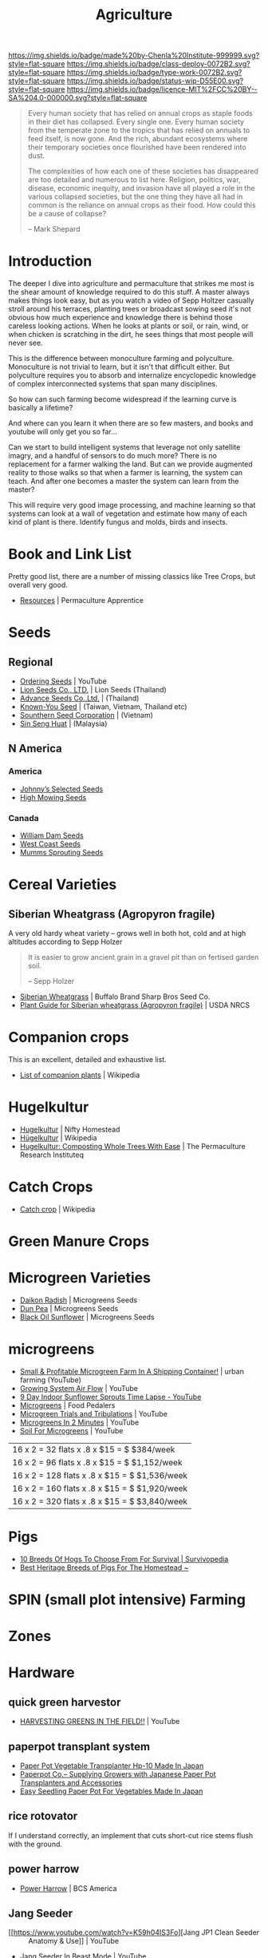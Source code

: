 #   -*- mode: org; fill-column: 60 -*-

#+TITLE: Agriculture
#+STARTUP: showall
#+TOC: headlines 4
#+PROPERTY: filename
:PROPERTIES:
:CUSTOM_ID: 
:Name:      /home/deerpig/proj/chenla/deploy/deploy-agriculture.org
:Created:   2017-07-13T11:25@Prek Leap (11.642600N-104.919210W)
:ID:        de83deeb-02cb-4fb1-a28a-7f727e9210ac
:VER:       553191988.196497873
:GEO:       48P-491193-1287029-15
:BXID:      proj:BIL7-4502
:Class:     deploy
:Type:      work
:Status:    wip
:Licence:   MIT/CC BY-SA 4.0
:END:

[[https://img.shields.io/badge/made%20by-Chenla%20Institute-999999.svg?style=flat-square]] 
[[https://img.shields.io/badge/class-deploy-0072B2.svg?style=flat-square]]
[[https://img.shields.io/badge/type-work-0072B2.svg?style=flat-square]]
[[https://img.shields.io/badge/status-wip-D55E00.svg?style=flat-square]]
[[https://img.shields.io/badge/licence-MIT%2FCC%20BY--SA%204.0-000000.svg?style=flat-square]]


#+begin_comment
This file will be placeholder for all agricultural material which will
be moved off to other files.
#+end_comment

#+begin_quote
Every human society that has relied on annual crops as
staple foods in their diet has collapsed. Every single
one. Every human society from the temperate zone to the
tropics that has relied on annuals to feed itself, is now
gone. And the rich, abundant ecosystems where their
temporary societies once flourished have been rendered into
dust.

The complexities of how each one of these societies has
disappeared are too detailed and numerous to list here.
Religion, politics, war, disease, economic inequity, and
invasion have all played a role in the various collapsed
societies, but the one thing they have all had in common is
the reliance on annual crops as their food. How could this
be a cause of collapse?

-- Mark Shepard
#+end_quote


* Introduction

The deeper I dive into agriculture and permaculture that
strikes me most is the shear amount of knowledge required to
do this stuff.  A master always makes things look easy, but
as you watch a video of Sepp Holtzer casually stroll around
his terraces, planting trees or broadcast sowing seed it's
not obvious how much experience and knowledge there  is
behind those careless looking actions.  When he looks at
plants or soil, or rain, wind, or when chicken is scratching
in the dirt, he sees things that most people will never
see.

This is the difference between monoculture farming and
polyculture.  Monoculture is not trivial to learn, but it
isn't that difficult either.  But polyculture requires you
to absorb and internalize encyclopedic knowledge of complex
interconnected systems that span many disciplines.

So how can such farming become widespread if the learning
curve is basically a lifetime?

And where can you learn it when there are so few masters,
and books and youtube will only get you so far...

Can we start to build intelligent systems that leverage not
only satellite imagry, and a handful of sensors to do much
more?  There is no replacement for a farmer walking the
land.  But can we provide augmented reality to those walks
so that when a farmer is learning, the system can teach.
And after one becomes a master the system can learn from the
master?

This will require very good image processing, and machine
learning so that systems can look at a wall of vegetation
and estimate how many of each kind of plant is there.
Identify fungus and molds, birds and insects.

* Book and Link List

Pretty good list, there are a number of missing classics
like Tree Crops, but overall very good.

 - [[https://permacultureapprentice.com/resources/][Resources]] | Permaculture Apprentice

* Seeds

** Regional
 - [[Https://www.youtube.com/watch?v=ZPSDyYcsacQ][Ordering Seeds]] | YouTube
 - [[Http://www.lionseeds.com/][Lion Seeds Co., LTD.]] | Lion Seeds (Thailand)
 - [[https://www.advanceseeds.com/][Advance Seeds Co.,Ltd.]] | (Thailand)
 - [[Http://knownyou.com.vn/][Known-You Seed]] | (Taiwan, Vietnam, Thailand etc)
 - [[Http://www.ssc.com.vn/en/home.html][Sounthern Seed Corporation]] | (Vietnam)
 - [[http://www.greeneagle.com.my/main.htm][Sin Seng Huat]] | (Malaysia)
** N America
*** America 
- [[http://www.johnnyseeds.com][Johnny’s Selected Seeds]]  
- [[http://www.highmowingseeds.com][High Mowing Seeds]]

*** Canada
- [[http://damseeds.ca/][William Dam Seeds]]
- [[https://www.westcoastseeds.com][West Coast Seeds]]
- [[http://sprouting.com][Mumms Sprouting Seeds]]

* Cereal Varieties

** Siberian Wheatgrass (Agropyron fragile)

A very old hardy wheat variety -- grows well in both hot,
cold and at high altitudes according to Sepp Holzer

#+begin_quote
It is easier to grow ancient grain in a gravel pit than on
fertised garden soil.

-- Sepp Holzer
#+end_quote

 - [[http://www.buffalobrandseed.com/products/view/158][Siberian Wheatgrass]] | Buffalo Brand Sharp Bros Seed Co.
 - [[https://www.nrcs.usda.gov/Internet/FSE_PLANTMATERIALS/publications/idpmcpg11631.pdf][Plant Guide for Siberian wheatgrass (Agropyron fragile)]] | USDA NRCS

* Companion crops

This is an excellent, detailed and exhaustive list.

 - [[https://en.wikipedia.org/wiki/List_of_companion_plants][List of companion plants]] | Wikipedia

* Hugelkultur

 - [[https://www.niftyhomestead.com/blog/hugelkultur/][Hugelkultur]] | Nifty Homestead
 - [[https://en.wikipedia.org/wiki/H%C3%BCgelkultur][Hügelkultur]] | Wikipedia
 - [[https://permaculturenews.org/2012/01/04/hugelkultur-composting-whole-trees-with-ease/][Hugelkultur: Composting Whole Trees With Ease]] | The Permaculture Research Instituteq

* Catch Crops 

 - [[https://en.wikipedia.org/wiki/Catch_crop][Catch crop]] | Wikipedia

* Green Manure Crops

* Microgreen Varieties
 - [[https://www.growingmicrogreens.com/microgreens-seeds/white-sprouting-radish][Daikon Radish]] | Microgreens Seeds
 - [[https://www.growingmicrogreens.com/microgreens-seeds/dun-pea][Dun Pea]] | Microgreens Seeds
 - [[https://www.growingmicrogreens.com/microgreens-seeds/sunflower][Black Oil Sunflower]] | Microgreens Seeds

* microgreens

 - [[Https://www.youtube.com/watch?v=0uVL-PvzQxU][Small & Profitable Microgreen Farm In A Shipping Container!]] | urban farming (YouTube)
 - [[https://www.youtube.com/watch?v=Et88naYCx20][Growing System Air Flow]] | YouTube
 - [[https://www.youtube.com/watch?v=0IV2-xwxNsM][9 Day Indoor Sunflower Sprouts Time Lapse - YouTube]]
 - [[http://foodpedalers.ca/wordpresssite/?page_id=85][Microgreens]] | Food Pedalers
 - [[https://www.youtube.com/watch?v=xSKd030QoV0][Microgreen Trials and Tribulations]] | YouTube
 - [[Https://www.youtube.com/watch?v=bRgYbFJpwFU][Microgreens In 2 Minutes]] | YouTube
 - [[https://www.youtube.com/watch?v=IWCF4aks3y4][Soil For Microgreens]] | YouTube


 | 16 x 2 = 32  flats x .8 x $15 = $ $384/week   |
 | 16 x 2 = 96  flats x .8 x $15 = $ $1,152/week |
 | 16 x 2 = 128 flats x .8 x $15 = $ $1,536/week |
 | 16 x 2 = 160 flats x .8 x $15 = $ $1,920/week |
 | 16 x 2 = 320 flats x .8 x $15 = $ $3,840/week |

* Pigs

 - [[http://www.survivopedia.com/what-breed-of-hog-to-raise/][10 Breeds Of Hogs To Choose From For Survival | Survivopedia]]
 - [[http://thefarmerslamp.com/heritage-breeds-of-pigs/][Best Heritage Breeds of Pigs For The Homestead ~]]

* SPIN (small plot intensive) Farming

* Zones

* Hardware
** quick green harvestor

 - [[https://www.youtube.com/watch?v=NnRp15wT8A8][HARVESTING GREENS IN THE FIELD!!]] | YouTube

** paperpot transplant system
 - [[https://www.alibaba.com/product-detail/Paper-Pot-Vegetable-Transplanter-HP-10_50017018900.html][Paper Pot Vegetable Transplanter Hp-10 Made In Japan]] 
 - [[http://paperpot.co/][Paperpot Co.– Supplying Growers with Japanese Paper Pot Transplanters and Accessories]]
 - [[https://www.alibaba.com/product-detail/Easy-Seedling-Paper-Pot-for-vegetables_50017257040.html?spm=a2700.7724838.2017115.57.u6JGMP][Easy Seedling Paper Pot For Vegetables Made In Japan]] 

** rice rotovator 

If I understand correctly, an implement that cuts short-cut rice stems
flush with the ground.

** power harrow

 - [[https://bcsamerica.com/product/power-harrow#!][Power Harrow]] | BCS America

** Jang Seeder 

 - [[https://www.youtube.com/watch?v=K59h04IS3Fo][Jang JP1 Clean Seeder :: Anatomy & Use]] | YouTube
 - [[https://www.youtube.com/watch?v=rN5aMZtOtSM#t=393.415691][Jang Seeder In Beast Mode]] | YouTube
 - [[https://www.alibaba.com/product-detail/Hand-held-single-row-jang-seeder_60582906187.html?spm=a2700.7724838.2017115.10.0b542s][Hand Held Single Row Jang Seeder]] Alibaba

** Stirrup Hoe

 - [[https://www.youtube.com/watch?v=jsqa6cahRxI][Introduction to Weed Management in a Small Scale Organic Production System]] | YouTube
 - [[https://www.amazon.com/Kenyon-63051-Landscape-Contractor-Replacement/dp/B00VWL5Y6Q/ref=sr_1_13?ie=UTF8&qid=1500114127&sr=8-13&keywords=stirrup+hoe][Kenyon 63051 Classic 2-Way Hoe Replacement Head with Blade]] | Amazon.com
 - [[http://www.johnnyseeds.com/tools-supplies/long-handled-tools/5%22-stirrup-hoe-9500.html?cgid=long-handled-tools#start=1][5" Stirrup Hoe]] | Johnny's Selected Seeds

** walk-in cooler

- [[https://www.youtube.com/watch?v=1DYrLOXUFqs][IN FOCUS - Walk in Cooler on a Budget]] | YouTube
- [[https://www.amazon.com/CoolBot-Cooler-Controller-window-conditioner/dp/B003VSLTAI/ref=sr_1_1?ie=UTF8&qid=1500015696&sr=8-1&keywords=coolbot][CoolBot Walk-In Cooler Controller]] | Amazon
- [[https://www.storeitcold.com/][Walk-in Cooler for Agriculture, Brewery, Floral, Hunting, etc]]

** Drip Irrigation

 - [[https://www.irrigationtutorials.com/drip-irrigation-design-guidelines-basics-of-measurements-parts-and-more/][Drip Irrigation Design Guidelines]] | Basics of Measurements, Parts etc
 - [[https://news.ycombinator.com/item?id=14782250][Drip Irrigation Design Guidelines]] | Hacker News
** Quonset Tunnels (bamboo framed, paneled high-tunnels)

- [[https://en.wikipedia.org/wiki/Polytunnel][Polytunnel]] | Wikipedia (akak high-tunnel, hoop-house)
- [[https://en.wikipedia.org/wiki/Quonset_hut][Quonset hut]] | Wikipedia

Today I was working on the concept of high tunnels.  Tunnels
are useful for controling, temperature, air-flow, water, and
sunlight.

Tunnels are used to extend growing seasons and to mitigate
environmental extremes.   Tunnels can be covered in plastics
that let in light, but protect from excess rains.  They can
also be fine-meshed screens to let in air, some rain, but
keep out bugs.

All of the designs I've seen so far, use metal frames that
have large single sheets of fabric that cover the entire
frame.

In the semi-tropics we have problems with pests, excess
light and heat, humidity, water (with no drainage) but not
cold.

I'm thinking of breaking up tunnels into panels that can be
made of of a variety of different materials that can then be
mixed and matched to create different solutions.

I love the idea of rails to slide tunnels from plot to
plot.  But a modular panel solution isn't too difficult
either.  Here in Phnom Penh it's common to see tents
errected in an hour or so for weddings and funerals.  Their
system is modular and a team of 5-10 people can assemble and
tear down a large tent very quickly.

I also like the idea of using bamboo for the panel frames.
Bamboo has the advantage of not needing to bring in an
outside shop to be able to repair or replace a panel.  Bend
the pole when green, treat with borax salt and red chili
pepper and you're done.

What could be a challenge is keeping spaces between panels
waterproof.  There are a number of solutions to this but it
will take experiments in the field to see what works.

I would also like to incorporate heat chimneys to help move
air to supplement or replace fans.  There is also the
possibility of incorporating swamp coolers that use
falling water instead of mist -- these work well in Thailand
on battery hen shacks.

I'm also thinking of using tunnels on top of paddies -- rice
has pest and rotting problems that screens and water
protection could help with.  For small farms this would be
an important way of protecting plantings where loosing a
whole paddy would be economically significant.

The shape of a high-tunnel or poly-tunnel is often not the
same as a quonset hut, which is semi-circular.  A
high-tunnel has vertical sides -- but can have a semi
circular roof.

** Spacing Containers and Shelves

 - [[http://www.gpnmag.com/article/grower-101-calculations-part-iv-spacing-containers/][Grower 101: Calculations Part IV: Spacing Containers –
   Greenhouse Product News]]
 - [[https://arcadiaglasshouse.com/greenhouse-tips/tip-11-sizing-your-greenhouse-for-optimum-utilization-of-space/][Tip #12: Sizing Your Greenhouse for Optimum Utilization of Space]] | Arcadia GlassHouse]]
 - 

* Vertical Farming

 - [[http://www.gpnmag.com/article/vertical-farming/][Vertical Farming – Greenhouse Product News]]

* No-Till

 - [[http://www.tobinnotill.com.au/][Tobin No-Till]] | Seeding Technology
 - [[https://www.youtube.com/watch?v=yZeCH8jwn2k][No Till Farming Presented by Tobin No-Till - YouTube]]
 - [[https://www.youtube.com/watch?v=Yjmpkft3JCc][No-Till Transplanter for Walk Behind Tractors - YouTube]]

 - [[https://www.youtube.com/watch?v=XSvLkh5oOsY][Small-Scale No-Till from Vegetable Farmers and their Sustainable Tillage Practices - YouTube]]
 - [[https://www.youtube.com/watch?v=2brHfHPusac][Deep Mulch, No-Till, Garden at Prairie Road Organic]] | YouTube
 - 
 
* No-Till Paddy/Row-Crop Rotation

  - rice
  - harvest / rotovator
  - chickens
  - grass
  - cows
  - chickens
  - flood
  - wheat
  - harvest / rotovator
  - chickens
  - grass
  - cows
  - chickens
  - flood
  - wheat
  

* Vertical Farms

 - [[https://news.ycombinator.com/item?id=14809841][Plenty, Indoor Farming Startup, Raises $200M]] | Hacker News

 - [[https://www.youtube.com/watch?v=ISAKc9gpGjw][Why Vertical Farming Won't Save the Planet]] | YouTube
 - [[https://usu.app.box.com/s/6t2qfa3xng2bb4rpa2536lg4yrqf4sug][PSC departmental seminar - Vertical farming-Turning
   fossil fuels into food.pdf]]
